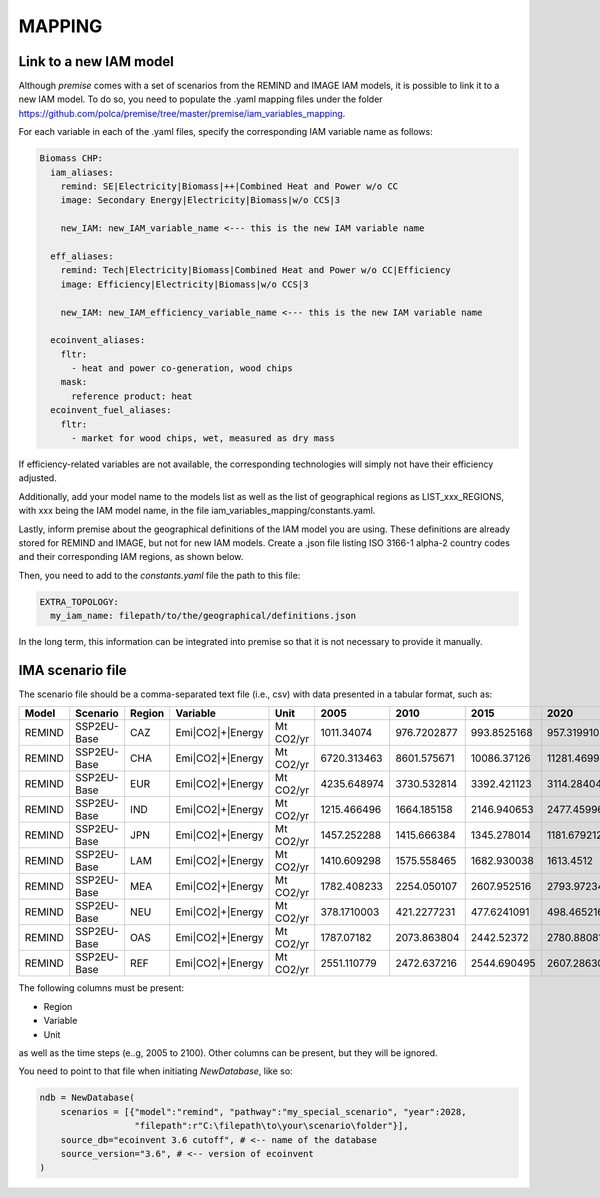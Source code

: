 MAPPING
=======

Link to a new IAM model
-----------------------

Although *premise* comes with a set of scenarios from the REMIND
and IMAGE IAM models, it is possible to link it to a new IAM model.
To do so, you need to populate the .yaml mapping files under the
folder https://github.com/polca/premise/tree/master/premise/iam_variables_mapping.

For each variable in each of the .yaml files, specify the
corresponding IAM variable name as follows:

.. code-block:: yaml

    Biomass CHP:
      iam_aliases:
        remind: SE|Electricity|Biomass|++|Combined Heat and Power w/o CC
        image: Secondary Energy|Electricity|Biomass|w/o CCS|3

        new_IAM: new_IAM_variable_name <--- this is the new IAM variable name

      eff_aliases:
        remind: Tech|Electricity|Biomass|Combined Heat and Power w/o CC|Efficiency
        image: Efficiency|Electricity|Biomass|w/o CCS|3

        new_IAM: new_IAM_efficiency_variable_name <--- this is the new IAM variable name

      ecoinvent_aliases:
        fltr:
          - heat and power co-generation, wood chips
        mask:
          reference product: heat
      ecoinvent_fuel_aliases:
        fltr:
          - market for wood chips, wet, measured as dry mass

If efficiency-related variables are not available, the corresponding
technologies will simply not have their efficiency adjusted.

Additionally, add your model name to the models list as well as
the list of geographical regions as LIST_xxx_REGIONS, with xxx
being the IAM model name, in the file iam_variables_mapping/constants.yaml.

Lastly, inform premise about the geographical definitions of
the IAM model you are using. These definitions are already
stored for REMIND and IMAGE, but not for new IAM models.
Create a .json file listing ISO 3166-1 alpha-2 country codes
and their corresponding IAM regions, as shown below.

.. code-block:: json
    {
        ...
        "REF": ["AM", "AZ", "BY", "GE", "KZ", "KG", "MD", "RU", "TJ", "TM", "UA", "UZ"],
        "CAZ": ["AU", "CA", "NZ"],
        "CHA": ["CN", "HK", "MO", "TW"],
        "IND": ["IN"],
        "JPN": ["JP"],
        "USA": ["US", "PM"],
        "World": ["GLO", "RoW"]
    }

Then, you need to add to the `constants.yaml` file the path
to this file:

.. code-block:: yaml

    EXTRA_TOPOLOGY:
      my_iam_name: filepath/to/the/geographical/definitions.json

In the long term, this information can be integrated
into premise so that it is not necessary to provide it manually.

IMA scenario file
-----------------

The scenario file should be a comma-separated text file (i.e., csv)
with data presented in a tabular format, such as:

+--------+-------------+--------+------------------+-----------+-------------+-------------+-------------+-------------+-------------+
| Model  | Scenario    | Region | Variable         | Unit      | 2005        | 2010        | 2015        | 2020        | 2025        |
+========+=============+========+==================+===========+=============+=============+=============+=============+=============+
| REMIND | SSP2EU-Base | CAZ    | Emi|CO2|+|Energy | Mt CO2/yr | 1011.34074  | 976.7202877 | 993.8525168 | 957.3199102 | 945.014101  |
+--------+-------------+--------+------------------+-----------+-------------+-------------+-------------+-------------+-------------+
| REMIND | SSP2EU-Base | CHA    | Emi|CO2|+|Energy | Mt CO2/yr | 6720.313463 | 8601.575671 | 10086.37126 | 11281.46999 | 10996.79931 |
+--------+-------------+--------+------------------+-----------+-------------+-------------+-------------+-------------+-------------+
| REMIND | SSP2EU-Base | EUR    | Emi|CO2|+|Energy | Mt CO2/yr | 4235.648974 | 3730.532814 | 3392.421123 | 3114.284044 | 2860.549231 |
+--------+-------------+--------+------------------+-----------+-------------+-------------+-------------+-------------+-------------+
| REMIND | SSP2EU-Base | IND    | Emi|CO2|+|Energy | Mt CO2/yr | 1215.466496 | 1664.185158 | 2146.940653 | 2477.459967 | 2946.357462 |
+--------+-------------+--------+------------------+-----------+-------------+-------------+-------------+-------------+-------------+
| REMIND | SSP2EU-Base | JPN    | Emi|CO2|+|Energy | Mt CO2/yr | 1457.252288 | 1415.666384 | 1345.278014 | 1181.679212 | 1060.684659 |
+--------+-------------+--------+------------------+-----------+-------------+-------------+-------------+-------------+-------------+
| REMIND | SSP2EU-Base | LAM    | Emi|CO2|+|Energy | Mt CO2/yr | 1410.609298 | 1575.558465 | 1682.930038 | 1613.4512   | 1739.260156 |
+--------+-------------+--------+------------------+-----------+-------------+-------------+-------------+-------------+-------------+
| REMIND | SSP2EU-Base | MEA    | Emi|CO2|+|Energy | Mt CO2/yr | 1782.408233 | 2254.050107 | 2607.952516 | 2793.972343 | 3064.426497 |
+--------+-------------+--------+------------------+-----------+-------------+-------------+-------------+-------------+-------------+
| REMIND | SSP2EU-Base | NEU    | Emi|CO2|+|Energy | Mt CO2/yr | 378.1710003 | 421.2277231 | 477.6241091 | 498.465216  | 500.4845903 |
+--------+-------------+--------+------------------+-----------+-------------+-------------+-------------+-------------+-------------+
| REMIND | SSP2EU-Base | OAS    | Emi|CO2|+|Energy | Mt CO2/yr | 1787.07182  | 2073.863804 | 2442.52372  | 2780.880819 | 3264.746917 |
+--------+-------------+--------+------------------+-----------+-------------+-------------+-------------+-------------+-------------+
| REMIND | SSP2EU-Base | REF    | Emi|CO2|+|Energy | Mt CO2/yr | 2551.110779 | 2472.637216 | 2544.690495 | 2607.286302 | 2681.647657 |
+--------+-------------+--------+------------------+-----------+-------------+-------------+-------------+-------------+-------------+


The following columns must be present:

* Region
* Variable
* Unit

as well as the time steps (e..g, 2005 to 2100).
Other columns can be present, but they will be ignored.

You need to point to that file when initiating `NewDatabase`, like so:

.. code-block:: python

    ndb = NewDatabase(
        scenarios = [{"model":"remind", "pathway":"my_special_scenario", "year":2028,
                      "filepath":r"C:\filepath\to\your\scenario\folder"}],
        source_db="ecoinvent 3.6 cutoff", # <-- name of the database
        source_version="3.6", # <-- version of ecoinvent
    )